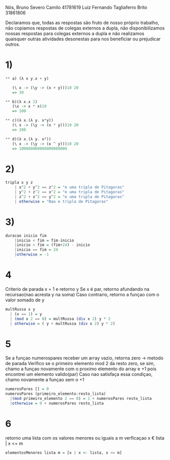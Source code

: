
Nós,
Bruno Severo Camilo                41781619
Luiz Fernando Tagliaferro Brito    31861806

Declaramos que,
todas as respostas são fruto de nosso próprio trabalho,
não copiamos respostas de colegas externos a dupla,
não disponibilizamos nossas respostas para colegas externos a dupla e
não realizamos quaisquer outras atividades desonestas para nos beneficiar ou prejudicar
outros.


* 1)

#+BEGIN_SRC haskell
** a) (λ x y.x + y)

   (\ x -> (\y -> (x + y)))10 20
   => 30

** b)(λ x.x 2)
   (\x -> x * x)10
   => 100

** c)(λ x.(λ y. x*y))
   (\ x -> (\y -> (x * y)))10 20
   => 200

** d)(λ x.(λ y. x²))
   (\ x -> (\y -> (x ^ y)))10 20
   => 100000000000000000000
#+END_SRC

* 2)

#+BEGIN_SRC haskell
tripla x y z
    | x^2 + y^2 == z^2 = "e uma tripla de Pitagoras"
    | y^2 + z^2 == x^2 = "e uma tripla de Pitagoras"
    | z^2 + x^2 == y^2 = "e uma tripla de Pitagoras"
    | otherwise = "Nao e tripla de Pitagoras"
#+END_SRC

* 3)

#+BEGIN_SRC haskell
duracao inicio fim
    |inicio < fim = fim-inicio
    |inicio > fim = (fim+24) - inicio
    |inicio == fim = 24
    |otherwise = -1
#+END_SRC


* 4
Criterio de parada x = 1 e retorno y
Se x é par, retorno afundando na recursao(nao acresta y na soma)
Caso contrario, retorno a funçao com o valor somado de y

#+BEGIN_SRC haskell
multRussa x y
  | (x == 1) = y
  | (mod x 2 == 0) = multRussa (div x 2) y * 2
  | otherwise = ( y + multRussa (div x 2) y * 2)
#+END_SRC


* 5

Se a funçao numerospares receber um array vazio, retorna zero -> metodo de parada
Verifico se o primeiro elemento mod 2 da resto zero, se sim, chamo a funçao
novamente com o proximo elemento do array e +1 pois encontrei um elemento valido(par)
Caso nao satisfaça essa condiçao, chamo novamente a funçao sem o +1

#+BEGIN_SRC haskell
numerosPares [] = 0
numerosPares (primeiro_elemento:resto_lista)
  |(mod primeiro_elemento 2 == 0) = 1 + numerosPares resto_lista
  |otherwise = 0 + numerosPares resto_lista
#+END_SRC


* 6
retorno uma lista com os valores menores ou iguais a m
verficaçao  x € lista | x <= m

#+BEGIN_SRC haskell
elementosMenores lista m = [x | x <- lista, x <= m]
#+END_SRC
